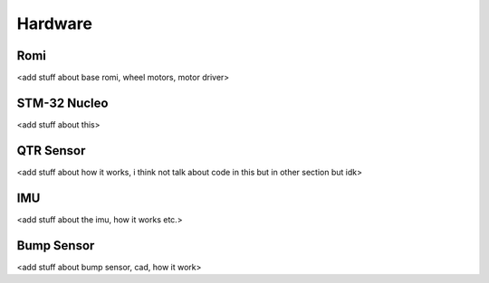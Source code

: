 Hardware
========

Romi
----

<add stuff about base romi, wheel motors, motor driver>

STM-32 Nucleo
-------------

<add stuff about this>

QTR Sensor
----------

<add stuff about how it works, i think not talk about code in this but in other section but idk>

IMU
---

<add stuff about the imu, how it works etc.>

Bump Sensor
-----------

<add stuff about bump sensor, cad, how it work>



